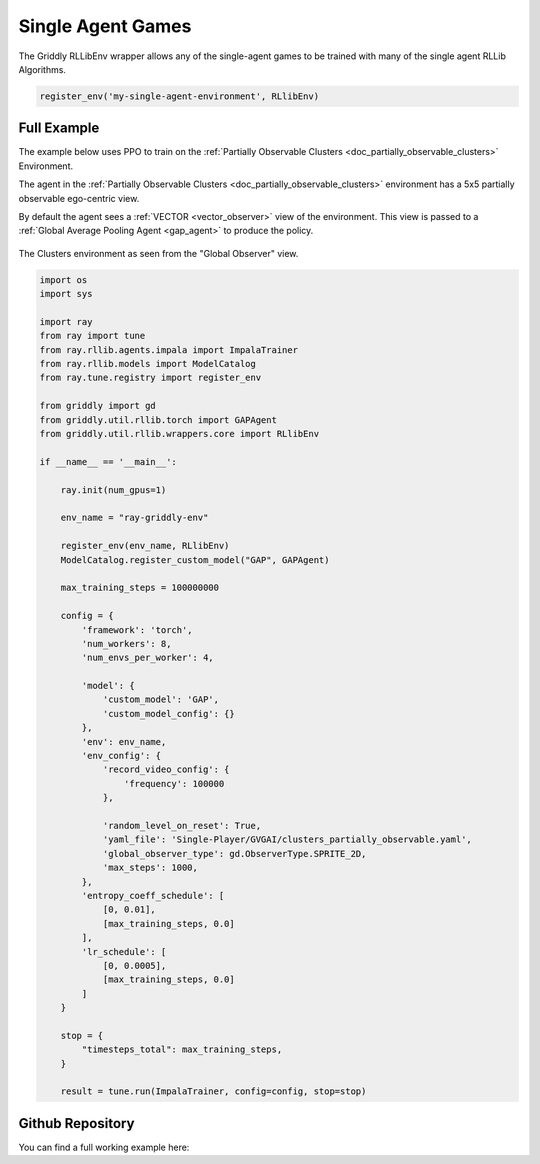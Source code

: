 .. _doc_rllib_single_agent:

###################
Single Agent Games
###################

The Griddly RLLibEnv wrapper allows any of the single-agent games to be trained with many of the single agent RLLib Algorithms.

.. code-block:: python

    register_env('my-single-agent-environment', RLlibEnv)

************
Full Example
************

The example below uses PPO to train on the :ref:`Partially Observable Clusters <doc_partially_observable_clusters>` Environment.

The agent in the :ref:`Partially Observable Clusters <doc_partially_observable_clusters>` environment has a 5x5 partially observable ego-centric view.

By default the agent sees a :ref:`VECTOR <vector_observer>` view of the environment. This view is passed to a :ref:`Global Average Pooling Agent <gap_agent>` to produce the policy.

.. seealso:: To use a different game, or specific level, just change the ``yaml_file`` or set a ``level`` parameter in the ``env_config``. Other options can be found :ref:`here <doc_rllib_intro>`


.. figure:: img/Partially_Observable_Clusters-level-Sprite2D-1.png
  :align: center
   
  The Clusters environment as seen from the "Global Observer" view.

.. code-block:: python

    import os
    import sys

    import ray
    from ray import tune
    from ray.rllib.agents.impala import ImpalaTrainer
    from ray.rllib.models import ModelCatalog
    from ray.tune.registry import register_env

    from griddly import gd
    from griddly.util.rllib.torch import GAPAgent
    from griddly.util.rllib.wrappers.core import RLlibEnv

    if __name__ == '__main__':

        ray.init(num_gpus=1)

        env_name = "ray-griddly-env"

        register_env(env_name, RLlibEnv)
        ModelCatalog.register_custom_model("GAP", GAPAgent)

        max_training_steps = 100000000

        config = {
            'framework': 'torch',
            'num_workers': 8,
            'num_envs_per_worker': 4,

            'model': {
                'custom_model': 'GAP',
                'custom_model_config': {}
            },
            'env': env_name,
            'env_config': {
                'record_video_config': {
                    'frequency': 100000
                },

                'random_level_on_reset': True,
                'yaml_file': 'Single-Player/GVGAI/clusters_partially_observable.yaml',
                'global_observer_type': gd.ObserverType.SPRITE_2D,
                'max_steps': 1000,
            },
            'entropy_coeff_schedule': [
                [0, 0.01],
                [max_training_steps, 0.0]
            ],
            'lr_schedule': [
                [0, 0.0005],
                [max_training_steps, 0.0]
            ]
        }

        stop = {
            "timesteps_total": max_training_steps,
        }

        result = tune.run(ImpalaTrainer, config=config, stop=stop)


******************
Github Repository
******************

You can find a full working example here: 